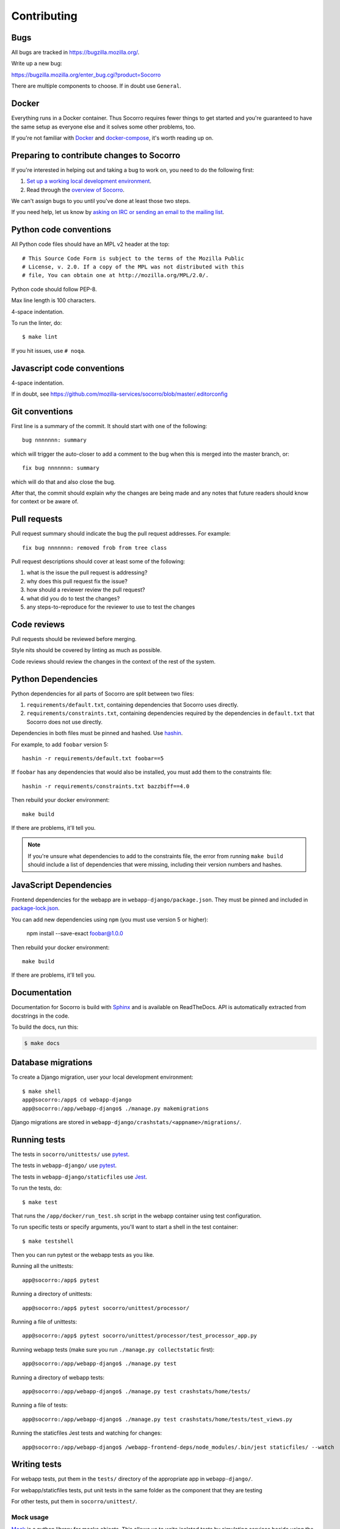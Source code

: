 ============
Contributing
============

Bugs
====

All bugs are tracked in `<https://bugzilla.mozilla.org/>`_.

Write up a new bug:

https://bugzilla.mozilla.org/enter_bug.cgi?product=Socorro

There are multiple components to choose. If in doubt use ``General``.


Docker
======

Everything runs in a Docker container. Thus Socorro requires fewer things to get
started and you're guaranteed to have the same setup as everyone else and it
solves some other problems, too.

If you're not familiar with `Docker <https://docs.docker.com/>`_ and
`docker-compose <https://docs.docker.com/compose/overview/>`_, it's worth
reading up on.


Preparing to contribute changes to Socorro
==========================================

If you're interested in helping out and taking a bug to work on, you
need to do the following first:

1. `Set up a working local development environment
   <https://socorro.readthedocs.io/en/latest/gettingstarted.html>`_.

2. Read through the `overview of Socorro
   <https://socorro.readthedocs.io/en/latest/overview.html>`_.

We can't assign bugs to you until you've done at least those two
steps.

If you need help, let us know by `asking on IRC or sending an email to the
mailing list <https://socorro.readthedocs.io/en/latest/#project-info>`_.


Python code conventions
=======================

All Python code files should have an MPL v2 header at the top::

  # This Source Code Form is subject to the terms of the Mozilla Public
  # License, v. 2.0. If a copy of the MPL was not distributed with this
  # file, You can obtain one at http://mozilla.org/MPL/2.0/.


Python code should follow PEP-8.

Max line length is 100 characters.

4-space indentation.

To run the linter, do::

  $ make lint


If you hit issues, use ``# noqa``.


Javascript code conventions
===========================

4-space indentation.

If in doubt, see https://github.com/mozilla-services/socorro/blob/master/.editorconfig


Git conventions
===============

First line is a summary of the commit. It should start with one of the following::

  bug nnnnnnn: summary

which will trigger the auto-closer to add a comment to the bug when this is merged
into the master branch, or::

  fix bug nnnnnnn: summary

which will do that and also close the bug.

After that, the commit should explain *why* the changes are being made and any
notes that future readers should know for context or be aware of.


Pull requests
=============

Pull request summary should indicate the bug the pull request addresses. For
example::

  fix bug nnnnnnn: removed frob from tree class


Pull request descriptions should cover at least some of the following:

1. what is the issue the pull request is addressing?
2. why does this pull request fix the issue?
3. how should a reviewer review the pull request?
4. what did you do to test the changes?
5. any steps-to-reproduce for the reviewer to use to test the changes


Code reviews
============

Pull requests should be reviewed before merging.

Style nits should be covered by linting as much as possible.

Code reviews should review the changes in the context of the rest of the system.


Python Dependencies
===================

Python dependencies for all parts of Socorro are split between two files:

1. ``requirements/default.txt``, containing dependencies that Socorro uses
   directly.
2. ``requirements/constraints.txt``, containing dependencies required by the
   dependencies in ``default.txt`` that Socorro does not use directly.

Dependencies in both files must be pinned and hashed. Use
`hashin <https://pypi.python.org/pypi/hashin>`_.

For example, to add ``foobar`` version 5::

  hashin -r requirements/default.txt foobar==5

If ``foobar`` has any dependencies that would also be installed, you must add
them to the constraints file::

  hashin -r requirements/constraints.txt bazzbiff==4.0

Then rebuild your docker environment::

  make build

If there are problems, it'll tell you.

.. note:: If you're unsure what dependencies to add to the constraints file,
   the error from running ``make build`` should include a list of
   dependencies that were missing, including their version numbers and hashes.


JavaScript Dependencies
=======================

Frontend dependencies for the webapp are in ``webapp-django/package.json``. They
must be pinned and included in
`package-lock.json <https://docs.npmjs.com/files/package-locks>`_.

You can add new dependencies using ``npm`` (you must use version 5 or higher):

  npm install --save-exact foobar@1.0.0

Then rebuild your docker environment::

  make build

If there are problems, it'll tell you.


Documentation
=============

Documentation for Socorro is build with `Sphinx
<http://www.sphinx-doc.org/en/stable/>`_ and is available on ReadTheDocs. API is
automatically extracted from docstrings in the code.

To build the docs, run this:

.. code-block:: shell

    $ make docs


Database migrations
===================

To create a Django migration, user your local development environment::

    $ make shell
    app@socorro:/app$ cd webapp-django
    app@socorro:/app/webapp-django$ ./manage.py makemigrations

Django migrations are stored in ``webapp-django/crashstats/<appname>/migrations/``.


Running tests
=============

The tests in ``socorro/unittests/`` use `pytest <https://pytest.org/>`_.

The tests in ``webapp-django/`` use `pytest <https://pytest.org/>`_.

The tests in ``webapp-django/staticfiles`` use `Jest <https://jestjs.io/>`_.

To run the tests, do::

  $ make test


That runs the ``/app/docker/run_test.sh`` script in the webapp container using
test configuration.

To run specific tests or specify arguments, you'll want to start a shell in the
test container::

  $ make testshell


Then you can run pytest or the webapp tests as you like.

Running all the unittests::

  app@socorro:/app$ pytest


Running a directory of unittests::

  app@socorro:/app$ pytest socorro/unittest/processor/


Running a file of unittests::

  app@socorro:/app$ pytest socorro/unittest/processor/test_processor_app.py


Running webapp tests (make sure you run ``./manage.py collectstatic`` first)::

  app@socorro:/app/webapp-django$ ./manage.py test


Running a directory of webapp tests::

  app@socorro:/app/webapp-django$ ./manage.py test crashstats/home/tests/


Running a file of tests::

  app@socorro:/app/webapp-django$ ./manage.py test crashstats/home/tests/test_views.py

Running the staticfiles Jest tests and watching for changes::

  app@socorro:/app/webapp-django$ /webapp-frontend-deps/node_modules/.bin/jest staticfiles/ --watch


Writing tests
=============

For webapp tests, put them in the ``tests/`` directory of the appropriate app in
``webapp-django/``.

For webapp/staticfiles tests, put unit tests in the same folder as the component
that they are testing

For other tests, put them in ``socorro/unittest/``.


Mock usage
----------

`Mock <http://www.voidspace.org.uk/python/mock/>`_ is a python library for mocks
objects. This allows us to write isolated tests by simulating services beside
using the real ones. Best examples is existing tests which admittedly do mocking
different depending on the context.

Tip! Try to mock in limited context so that individual tests don't affect other
tests. Use context managers and instead of monkey patching imported modules.


Repository structure
====================

If you clone our `git repository
<https://github.com/mozilla-services/socorro>`_, you will find the following
folders.

Here is what each of them contains:

**docker/**
    Docker environment related scripts, configuration, and other bits.

**docs/**
    Documentation of the Socorro project (you're reading it right now).

**minidump-stackwalk/**
    The minidump stackwalker program that the processor runs for pulling
    out information from crash report dumps.

**requirements/**
    Files that hold Python library requirements information.

**scripts/**
    Arbitrary scripts.

**socorro/**
    The bulk of the Socorro source code.

**webapp-django/**
    The webapp source code.
